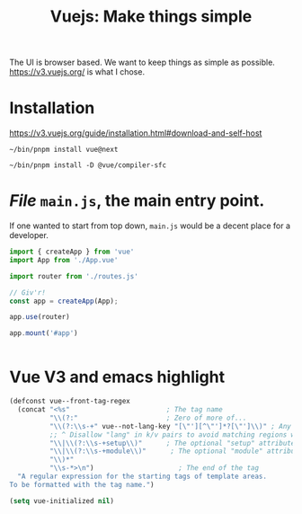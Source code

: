 #+TITLE: Vuejs: Make things simple

The UI is browser based. We want to keep things as simple as possible.
https://v3.vuejs.org/ is what I chose.

* Installation

https://v3.vuejs.org/guide/installation.html#download-and-self-host

#+begin_src shell
~/bin/pnpm install vue@next

~/bin/pnpm install -D @vue/compiler-sfc
#+end_src

* /File/ ~main.js~, the main entry point.

If one wanted to start from top down, ~main.js~ would be a decent place for a
developer.

#+begin_src js :tangle pgui/src/main.js
import { createApp } from 'vue'
import App from './App.vue'

import router from './routes.js'

// Giv'r!
const app = createApp(App);

app.use(router)

app.mount('#app')


#+end_src

* Vue V3 and emacs highlight

#+begin_src emacs-lisp
(defconst vue--front-tag-regex
  (concat "<%s"                        ; The tag name
          "\\(?:"                      ; Zero of more of...
          "\\(?:\\s-+" vue--not-lang-key "[\"'][^\"']*?[\"']\\)" ; Any optional key-value pairs like type="foo/bar".
          ;; ^ Disallow "lang" in k/v pairs to avoid matching regions with non-default languages
          "\\|\\(?:\\s-+setup\\)"      ; The optional "setup" attribute
          "\\|\\(?:\\s-+module\\)"      ; The optional "module" attribute
          "\\)*"
          "\\s-*>\n")                     ; The end of the tag
  "A regular expression for the starting tags of template areas.
To be formatted with the tag name.")

(setq vue-initialized nil)

#+end_src
